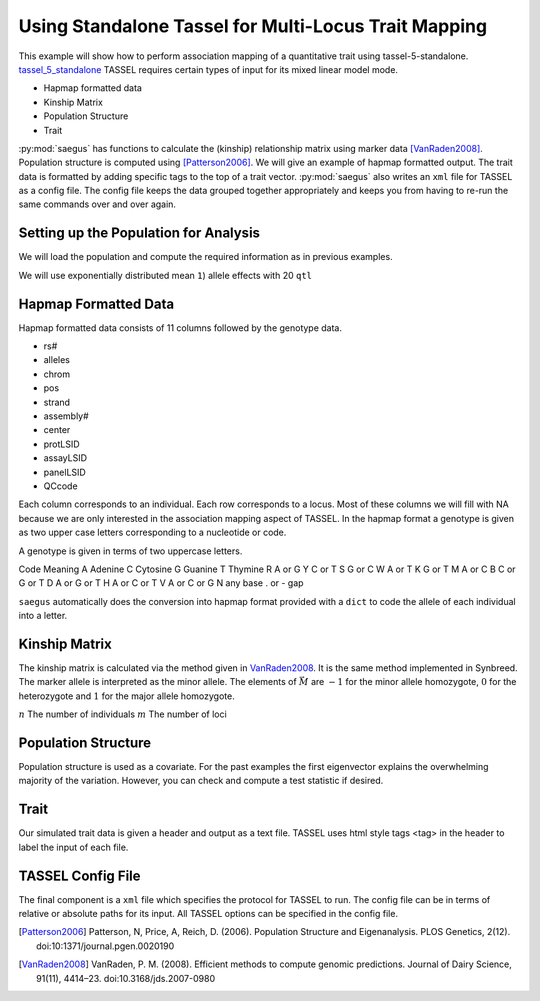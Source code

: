 .. _analysis_using_tassel:

#####################################################
Using Standalone Tassel for Multi-Locus Trait Mapping
#####################################################

This example will show how to perform association mapping of a quantitative
trait using tassel-5-standalone. tassel_5_standalone_ TASSEL requires certain types of input for
its mixed linear model mode.

.. _tassel_5_standalone: http://www.maizegenetics.net/tassel

* Hapmap formatted data
* Kinship Matrix
* Population Structure
* Trait

:py:mod:`saegus` has functions to calculate the (kinship) relationship matrix
using marker data [VanRaden2008]_. Population structure is computed using
[Patterson2006]_. We will give an example of hapmap formatted output. The
trait data is formatted by adding specific tags to the top of a trait vector.
:py:mod:`saegus` also writes an ``xml`` file for TASSEL as a config file. The
config file keeps the data grouped together appropriately and keeps you from
having to re-run the same commands over and over again.

.. code-block:: python
   :caption: Module imports

   >>> import simuOpt
   >>> simuOpt.setOptions(alleleType='short', quiet=True)
   >>> import simuPOP as sim
   >>> import pandas as pd
   >>> import numpy as np
   >>> import random
   >>> from saegus import analyze, operators, parameters
   >>> np.set_printoptions(suppress=True, precision=5)



.. _setting_up_for_association_analysis:

Setting up the Population for Analysis
======================================

We will load the population and compute the required information as in previous
examples.

.. code-block:: python
   :caption: Preparing the population for TASSEL

   >>> example_pop = sim.loadPopulation('example_pop.pop')
   >>> example_pop.addInfoFields('ind_id', 'mother_id', 'father_id', 'g', 'p')
   >>> sim.tagID(example_pop)
   >>> sim.stat(example_pop, numOfSegSites=sim.ALL_AVAIL, vars=['segSites'])
   >>> segregating_loci = example_pop.dvars().segSites

We will use exponentially distributed mean ``1``) allele effects with 20 ``qtl``

.. code-block:: python
   :caption: Setting up additive parameterization

   >>> qtl = sorted(random.sample(segregating_loci, 20))
   >>> allele_effects_table = trait.construct_ae_table(example_pop, qtl, random.expovariate, 1)
   >>> allele_effects_array = trait.construct_ae_array(allele_effects_table, qtl)
   >>> heritability = 0.7
   >>> operators.calculate_g(example_pop, allele_effects_array)
   >>> operators.calculate_error_variance(example_pop, heritability)
   >>> operators.calculate_p(example_pop)
   >>> analyze.trait_formatter()


.. _hapmap_formatted_data:


Hapmap Formatted Data
=====================

Hapmap formatted data consists of 11 columns followed by the genotype data.

* rs#
* alleles
* chrom
* pos
* strand
* assembly#
* center
* protLSID
* assayLSID
* panelLSID
* QCcode

Each column corresponds to an individual. Each row corresponds to a locus.
Most of these columns we will fill with NA because we are only interested in
the association mapping aspect of TASSEL. In the hapmap format a genotype is
given as two upper case letters corresponding to a nucleotide or code.


A genotype is given in terms of two uppercase letters.

Code  Meaning
A  Adenine
C  Cytosine
G  Guanine
T  Thymine
R  A or G
Y  C or T
S  G or C
W  A or T
K  G or T
M  A or C
B  C or G or T
D  A or G or T
H  A or C or T
V  A or C or G
N  any base
. or -   gap

``saegus`` automatically does the conversion into hapmap format provided with a
``dict`` to code the allele of each individual into a letter.


.. _calculating_the_kinship_matrix:

Kinship Matrix
==============

The kinship matrix is calculated via the method given in VanRaden2008_. It
is the same method implemented in Synbreed. The marker allele is interpreted
as the minor allele. The elements of :math:`\vec{M}` are :math:`-1` for the minor
allele homozygote, :math:`0` for the heterozygote and :math:`1` for the
major allele homozygote.

:math:`n` The number of individuals
:math:`m` The number of loci


.. _calculating_population_structure:

Population Structure
====================

Population structure is used as a covariate. For the past examples the first
eigenvector explains the overwhelming majority of the variation. However,
you can check and compute a test statistic if desired.


.. _formatting_trait_data:

Trait
=====

Our simulated trait data is given a header and output as a text file.
TASSEL uses html style tags <tag> in the header to label the input of each
file.

.. code-block:: python
   :caption: Functions for handling trait data

   >>> allele_effects_array =
   >>> heritability = 0.7
   >>> operators.calculate_g(example_pop)
   >>> operators.calculate_error_variance(example_pop, heritability)
   >>> operators.calculate_p(example_pop)
   >>>

.. _tassel_config_file:

TASSEL Config File
==================

The final component is a ``xml`` file which specifies the protocol for
TASSEL to run. The config file can be in terms of relative or absolute paths
for its input. All TASSEL options can be specified in the config file.




.. [Patterson2006] Patterson, N, Price, A, Reich, D. (2006). Population Structure and Eigenanalysis. PLOS Genetics, 2(12). doi:10:1371/journal.pgen.0020190

.. [VanRaden2008] VanRaden, P. M. (2008). Efficient methods to compute genomic predictions. Journal of Dairy Science, 91(11), 4414–23. doi:10.3168/jds.2007-0980
